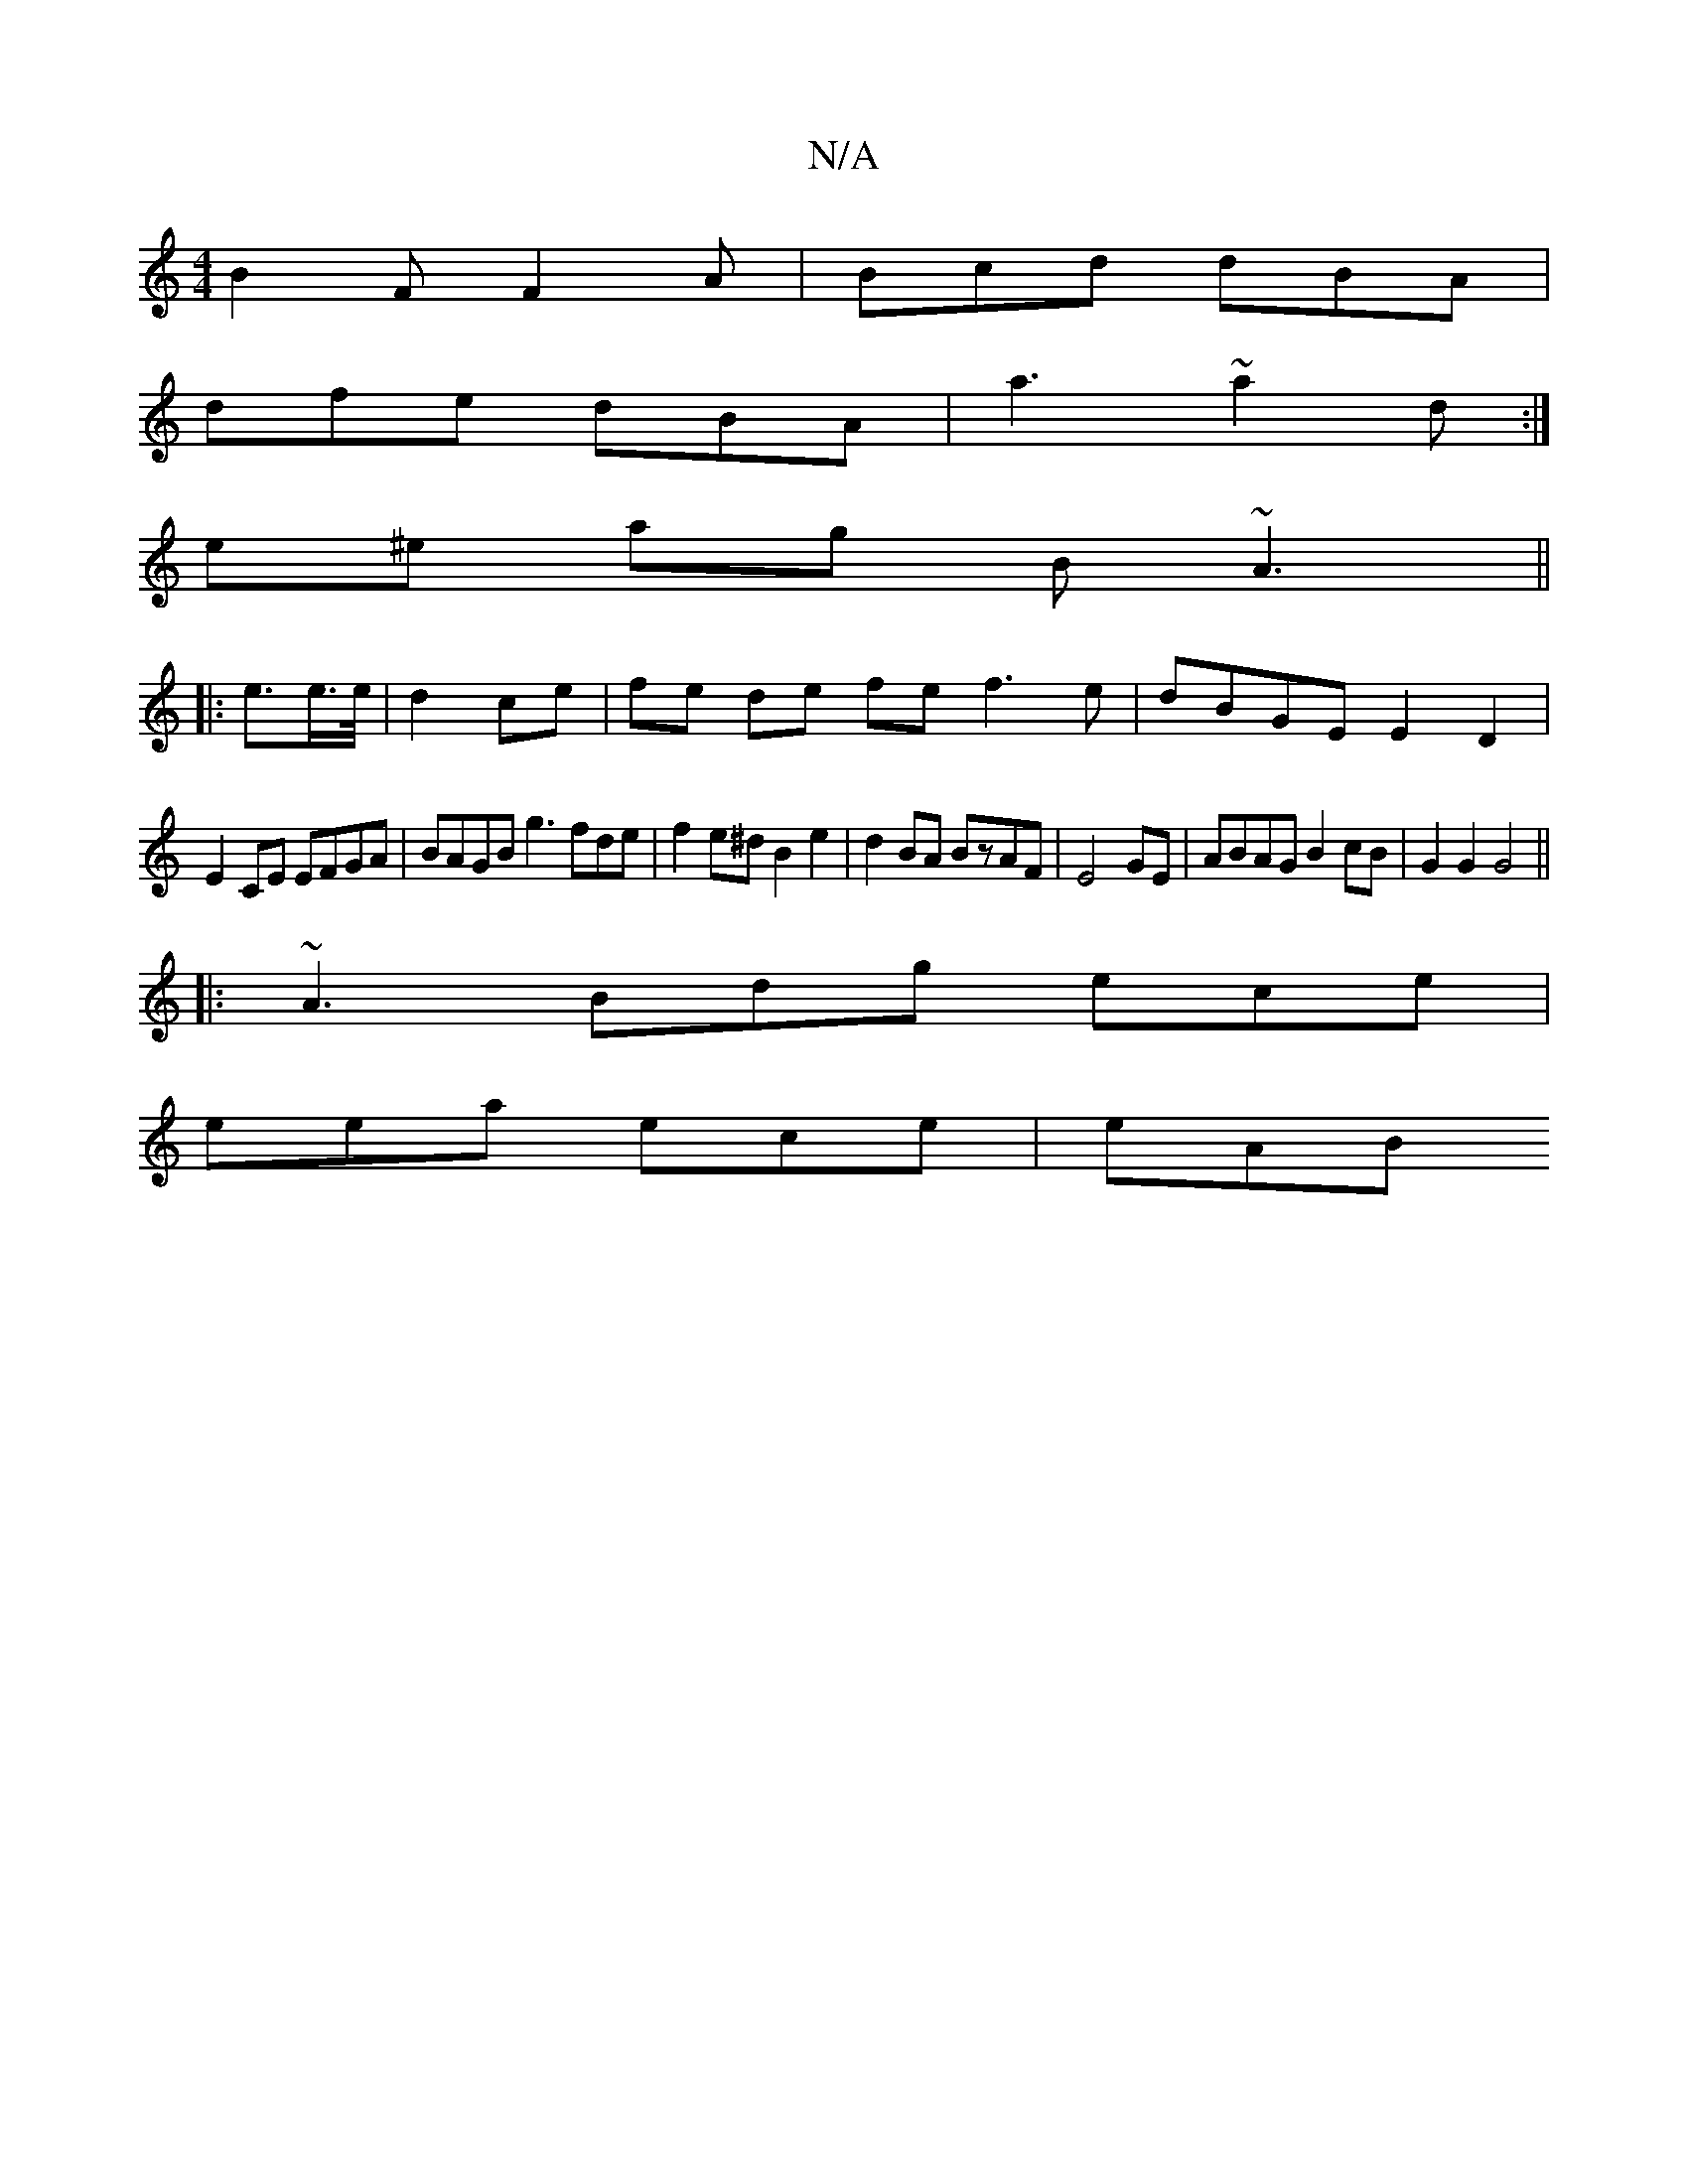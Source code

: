 X:1
T:N/A
M:4/4
R:N/A
K:Cmajor
 B2F F2A | Bcd dBA |
dfe dBA | a3 ~a2d:|
e^e ag B~A3 ||
|: e3/2e/>e/|d2 ce|fe de fe f3 e|dBGE E2D2|
E2CE EFGA|BAGB g3 fde|f2 e^d B2 e2|d2BA BzAF|E4 GE|ABAG B2cB | G2 G2 G4||
|:~A3 Bdg ece|
eea ece|eAB